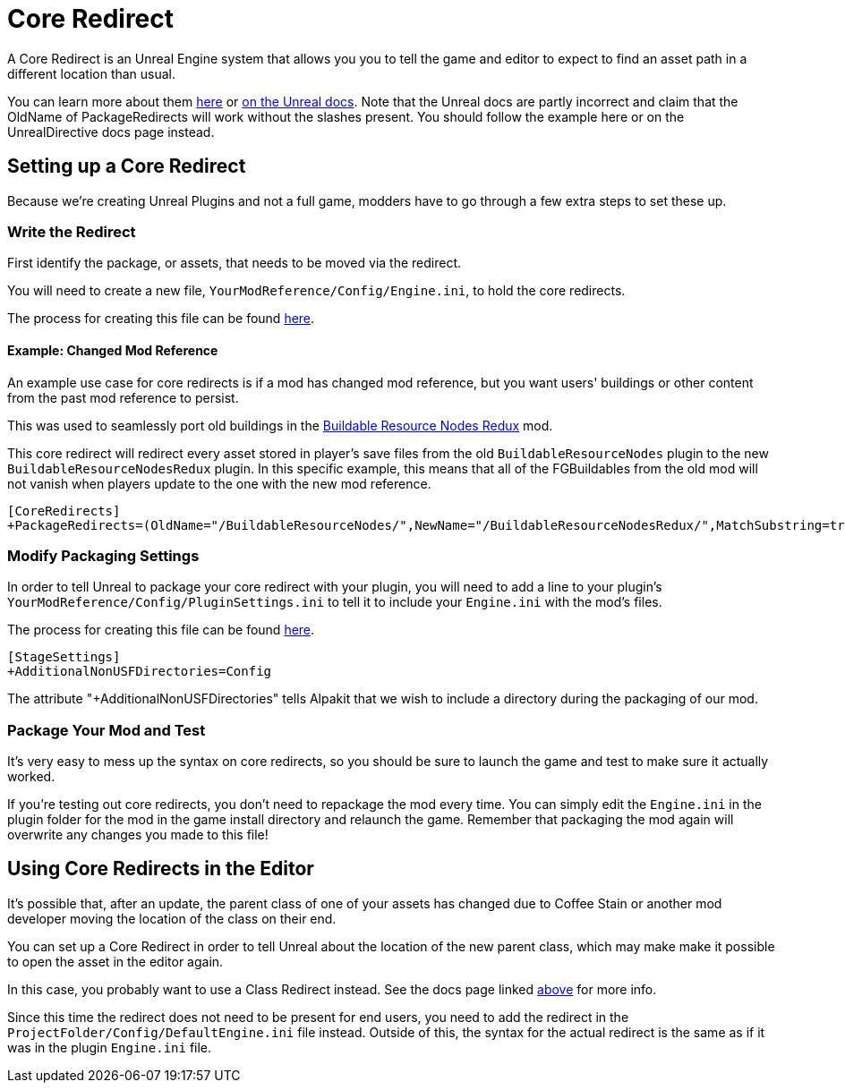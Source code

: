 = Core Redirect

A Core Redirect is an Unreal Engine system that allows you you to tell the game and editor to expect to find an asset path in a different location than usual.

You can learn more about them
https://www.unrealdirective.com/articles/core-redirectors-what-you-need-to-know[here]
or
https://docs.unrealengine.com/4.27/en-US/ProgrammingAndScripting/ProgrammingWithCPP/Assets/CoreRedirects/[on the Unreal docs].
Note that the Unreal docs are partly incorrect
and claim that the OldName of PackageRedirects will work without the slashes present.
You should follow the example here or on the UnrealDirective docs page instead.

== Setting up a Core Redirect

Because we're creating Unreal Plugins and not a full game, modders have to go through a few extra steps to set these up.

=== Write the Redirect

First identify the package, or assets, that needs to be moved via the redirect.

You will need to create a new file, `YourModReference/Config/Engine.ini`, to hold the core redirects.

The process for creating this file can be found
xref:Development/BeginnersGuide/Adding_Ingame_Mod_Icon.adoc#_modify_packaging_settings[here].

==== Example: Changed Mod Reference

An example use case for core redirects is if a mod has changed mod reference,
but you want users' buildings or other content from the past mod reference to persist.

This was used to seamlessly port old buildings in the
https://ficsit.app/mod/BuildableResourceNodesRedux[Buildable Resource Nodes Redux] mod.

This core redirect will redirect every asset stored in player's save files
from the old `BuildableResourceNodes` plugin to the new `BuildableResourceNodesRedux` plugin.
In this specific example, this means that all of the FGBuildables from the old mod
will not vanish when players update to the one with the new mod reference.

[source,text]
----
[CoreRedirects]
+PackageRedirects=(OldName="/BuildableResourceNodes/",NewName="/BuildableResourceNodesRedux/",MatchSubstring=true)
----

=== Modify Packaging Settings

In order to tell Unreal to package your core redirect with your plugin,
you will need to add a line to your plugin's `YourModReference/Config/PluginSettings.ini`
to tell it to include your `Engine.ini` with the mod's files.

The process for creating this file can be found
xref:Development/BeginnersGuide/Adding_Ingame_Mod_Icon.adoc#_modify_packaging_settings[here].

[source,text]
----
[StageSettings]
+AdditionalNonUSFDirectories=Config
----

The attribute "+AdditionalNonUSFDirectories" tells Alpakit that we wish to include a directory during the packaging of our mod.

=== Package Your Mod and Test

It's very easy to mess up the syntax on core redirects,
so you should be sure to launch the game and test to make sure it actually worked.

If you're testing out core redirects, you don't need to repackage the mod every time.
You can simply edit the `Engine.ini` in the plugin folder for the mod in the game install directory and relaunch the game.
Remember that packaging the mod again will overwrite any changes you made to this file!

== Using Core Redirects in the Editor

It's possible that, after an update, the parent class of one of your assets has changed due to Coffee Stain or another mod developer moving the location of the class on their end.

You can set up a Core Redirect in order to tell Unreal about the location of the new parent class,
which may make make it possible to open the asset in the editor again.

In this case, you probably want to use a Class Redirect instead.
See the docs page linked link:#_core_redirect[above] for more info.

Since this time the redirect does not need to be present for end users,
you need to add the redirect in the `ProjectFolder/Config/DefaultEngine.ini` file instead.
Outside of this, the syntax for the actual redirect is the same as if it was in the plugin `Engine.ini` file.

